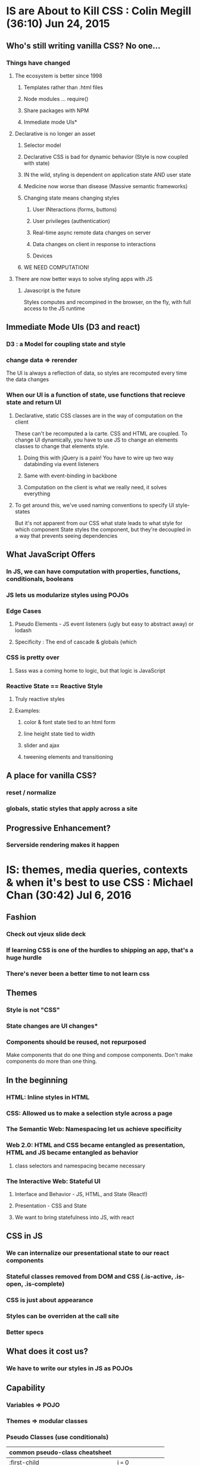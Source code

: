 
* IS are About to Kill CSS : Colin Megill (36:10) Jun 24, 2015
** Who's still writing vanilla CSS? No one...
*** Things have changed
**** The ecosystem is better since 1998
***** Templates rather than .html files
***** Node modules ... require()
***** Share packages with NPM
***** Immediate mode UIs*
**** Declarative is no longer an asset
***** Selector model
***** Declarative CSS is bad for dynamic behavior (Style is now coupled with state)
***** IN the wild, styling is dependent on application state AND user state
***** Medicine now worse than disease (Massive semantic frameworks)
***** Changing state means changing styles
****** User INteractions (forms, buttons)
****** User privileges (authentication)
****** Real-time async remote data changes on server
****** Data changes on client in response to interactions
****** Devices
***** WE NEED COMPUTATION!
**** There are now better ways to solve styling apps with JS
***** Javascript is the future
Styles computes and recompined in the browser, on the fly, with full access to the JS runtime
** Immediate Mode UIs (D3 and react)
*** D3 : a Model for coupling state and style 
*** change data => rerender
The UI is always a reflection of data, so styles are recomputed every time the data changes
*** When our UI is a function of state, use functions that recieve state and return UI
**** Declarative, static CSS classes are in the way of computation on the client
These can't be recomputed a la carte. CSS and HTML are coupled. To change UI dynamically, you have
to use JS to change an elements classes to change that elements style.
***** Doing this with jQuery is a pain! You have to wire up two way databinding via event listeners
***** Same with event-binding in backbone
***** Computation on the client is what we really need, it solves everything
**** To get around this, we've used naming conventions to specify UI style-states
But it's not apparent from our CSS what state leads to what style for which component
State styles the component, but they're decoupled in a way that prevents seeing dependencies
** What JavaScript Offers
*** In JS, we can have computation with properties, functions, conditionals, booleans
*** JS lets us modularize styles using POJOs
*** Edge Cases
**** Pseudo Elements - JS event listeners (ugly but easy to abstract away) or lodash
**** Specificity : The end of cascade & globals (which 
*** CSS is pretty over
**** Sass was a coming home to logic, but that logic is JavaScript
*** Reactive State == Reactive Style
**** Truly reactive styles
**** Examples:
***** color & font state tied to an html form
***** line height state tied to width
***** slider and ajax
***** tweening elements and transitioning
** A place for vanilla CSS?
*** reset / normalize
*** globals, static styles that apply across a site
** Progressive Enhancement?
*** Serverside rendering makes it happen


* IS: themes, media queries, contexts & when it's best to use CSS : Michael Chan (30:42) Jul 6, 2016
** Fashion
*** Check out vjeux slide deck
*** If learning CSS is one of the hurdles to shipping an app, that's a huge hurdle
*** There's never been a better time to not learn css
** Themes
*** Style is not "CSS"
*** State changes are UI changes*
*** Components should be reused, not repurposed
Make components that do one thing and compose components. Don't make components do more than one thing.
** In the beginning
*** HTML: Inline styles in HTML
*** CSS: Allowed us to make a selection style across a page
*** The Semantic Web: Namespacing let us achieve specificity
*** Web 2.0: HTML and CSS became entangled as presentation, HTML and JS became entangled as behavior
**** class selectors and namespacing became necessary
*** The Interactive Web: Stateful UI
**** Interface and Behavior - JS, HTML, and State (React!)
**** Presentation - CSS and State
**** We want to bring statefulness into JS, with react
** CSS in JS
*** We can internalize our presentational state to our react components
*** Stateful classes removed from DOM and CSS (.is-active, .is-open, .is-complete)
*** CSS is just about appearance
*** Styles can be overriden at the call site
*** Better specs
** What does it cost us?
*** We have to write our styles in JS as POJOs
** Capability
*** Variables => POJO
*** Themes => modular classes
*** Pseudo Classes (use conditionals)

|--------------------------------+---------------------|
| common pseudo-class cheatsheet |                     |
|--------------------------------+---------------------|
| :first-child                   | i === 0             |
| :last-child                    | i === arr.length -1 |
| :only-child                    | i === arr.length    |
| :nth-child(even)               | i % 2               |
| :nth-child(odd)                | !(i%2)              |
| :nth-child(n)                  | i === n-1           |
| :nth-last-child(n)             | i === arr.length -n |
| :nth-child(-n+3)               | i < 3               |
|--------------------------------+---------------------|

*** Pseudo Elements (use actual elements in your component...)
** Hard Parts
*** hover
*** media queries
*** Radium is a library that help solve this problem
** Grab Bag
*** colors library - manipulate colors in JS dynamically
*** layout
*** distributed components - check our react-soundplayer

* The Case for CSS Modules : Mark Dalgleish (45:08) Nov 16, 2015

* Styling React Components in JS : Michael Chan (29.15) Dec 4, 2015
** Using BEM to wrangle large stylesheets across multiple apps
** What if we manage our styles in JS with React?
*** Squeaky Clean CSS
*** Precision
*** Testability
*** Less Policing Stylesheet Patterns
** CSS in JS
Problems articulated
*** Global Namespace
*** Dependencies
*** Dead Code Elimination
*** Minification
*** Sharing Constants
*** Non-deterministic Resolution
*** Isolation
** Solved by Inline Styles?
*** browser events? hover
*** media queries 
*** NOT BETTER
*** Radium - SCSS in JS
*** Great for JS heavy teams
** The rolling eyes approach to react components
*** The component consists of a style file and a jsx file
*** "sufficiently local css is indistinguishable from inline styles" - Jed Schmidt
*** why bother separating the two? you're not going to reuse the css...
** Atomic.css?
*** Highly modular, classes that relate to specific properties
*** Composable
*** There's no html to style in react...
*** Tachyons / Gravitons
*** Minions.CSS
ex: "padding-right": 1rem => .pr-1r
**** Lots of media query support
*** We still need abstractions...
** CSS Modules
*** takes care of namespacing and scoping for you

** Prepare for the Future!
*** Inline state styles - biggest gain for CSS maintainability
*** Embrace immutable selectors
*** stop using JS and CSS to create the same component
*** hope for abstractions w/o side effects

* Component Design with React, Postcss, Webpack, and CSS Modules : Chris Keathley (55:25) Feb 22, 2016
http://keathley.io/component_design/#1
** Why Components?
*** MVC gets the separation of concerns wrong
It takes a ton of work to test components, have to set up a template to represent the DOM
*** Components are the atomic unit of concern.
** Why Are Styles Hard? (and what can we do about that?)
*** The box model
**** Why is it hard?
**** Flexbox to the Rescue
***** Flexbox is Declarative!
***** Allows us to decopule presentational design from layout
***** Enables component based design
*** Global Scope
**** Naming things is hard - grab quote elsewhere...
***** So we've created CSS methodologies (BEM, OOCSS, SMACSS, Atomic CSS)
***** But these require dicipline, not something we're good at...
**** CSS Modules to the rescue
***** Each component has unique styling needs, style and html/jsx are coupled! Embrace it!
***** Keep it Local (Co-locate styles, and tests)
****** Store a component's unique styles in a dir with the component, and import the styles
***** Modularity facilitates composition
****** 'composes: dark-theme' allows us to inherit styles from another css class
***** Get more re-use
****** When style and state are coupled, use functional components that accept style-state as an argument
We can just use presentational styles in our stateless components

#+BEGIN_SRC js

import React from 'react'
import styles from './button.css'

export const Button = ({state, text} => (
  <button role="button" className={styles[state]}>
    {text}
  </button>
)

<Button state="error" text="Error" />
<Button state="normal" text="Normal" />
<Button state="in-progress" text="In-Progress" />

#+END_SRC

****** This is testable! A function that accepts state and returns a UI w/ style-state
****** Stateful Components are a great place to use layout styles

#+BEGIN_SRC js

import React from 'react'
import { Button } from './shared/Button.js'
import { flex } from './shared/layout.css'

export const ButtonContainer = React.createClass({
  render () {
    return (
      <div className={ flex }>
        <Button state="error" text="Error" />
        <Button state="normal" text="Normal" />
        <Button state="in-progress" text="In-Progress" />
      </div>
    )
  }
})

#+END_SRC

***** CSS Modules Automatically enforces OOCSS naming conventions by hashing class names

*** Encapsulation is hard
*** Styles are coupled to your HTML Structure
*** Browser Inconsistency
** React
*** Functional Stateless Components
*** Class Components
** CSS Modules
** Webpack
*** Webpack is hard - super complicated...
*** Let's you load different types of assets
*** Code splitting -  vendor/manifest/app/styles...
*** chunks optimize perf by taking advantage of browser caching
*** npm modules - couples with your package.json
*** Hot Reloading - better than live reload (you get to keep state) - Hard to get working correctly
*** Loaders
** PostCSS
*** AST
*** Plugins (they're all written in JS! so you can roll your own)
**** autoprefixer* (I'm using cssnext isntead)
**** mqpacker (auto group media queries?)
**** csswring (minification)
*** cssnext -  everything that's coming up in css...
**** variables
**** like babel for css
** On Conclusion
*** focus on composition


* React Inline Styles and the Future of CSS : ??? (36:38) Feb 25, 2016

